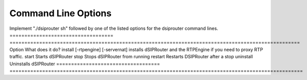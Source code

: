 Command Line Options 
==========================

Implement "./dsiprouter sh" followed by one of the listed options for the dsiprouter command lines.
===================================  ==================================================================================================
Option                               What does it do?                                 
install [-rtpengine] [-servernat]    installs dSIPRouter and the RTPEngine if you need to proxy RTP traffic.
start                                Starts dSIPRouter 
stop                                 Stops dSIPRouter from running                  
restart                              Restarts DSIPRouter after a stop
uninstall                            Uninstalls dSIPRouter 
===================================  ===================================================================================================
